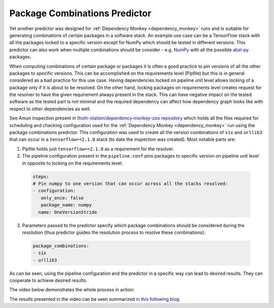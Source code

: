 .. _package_combinations:

Package Combinations Predictor
------------------------------

Yet another predictor was designed for :ref:`Dependency Monkey
<dependency_monkey>` runs and is suitable for generating combinations of
certain packages in a software stack. An example use case can be a TensorFlow
stack with all the packages locked to a specific version except for NumPy which
should be tested in different versions. This predictor can also work when
multiple combinations should be consider - e.g.  `NumPy
<https://pypi.org/project/numpy>`__ with all the possible `absl-py
<https://pypi.org/project/absl-py>`__ packages.

When computing combinations of certain package or packages it is often a good
practice to pin versions of all the other packages to specific versions. This
can be accomplished on the requirements level (Pipfile) but this is in general
considered as a bad practice for this use case. Having dependencies locked on
pipeline unit level allows locking of a package only if it is about to be
resolved. On the other hand, locking packages on requirements level creates
request for the resolver to have the given requirement always present in the
stack. This can have negative impact on the tested software as the tested part
is not minimal and the required dependency can affect how dependency graph
looks like with respect to other dependencies as well.

See Amun inspection present in `thoth-station/dependency-monkey-zoo repository
<https://github.com/thoth-station/dependency-monkey-zoo/tree/master/tensorflow/inspection-2020-09-08.1>`__
which holds all the files required for scheduling and checking configuration
used for the :ref:`Dependency Monkey <dependency_monkey>` run using the package
combinations predictor.  This configuration was used to create all the version
combinations of ``six`` and ``urllib3`` that can occur in a
``tensorflow==2.1.0`` stack (to date the inspection was created). Most notable
parts are:

1. Pipfile holds just ``tensorflow==2.1.0`` as a requirement for the resolver.

2. The pipeline configuration present in the ``pipeline.conf`` pins packages to
   specific version on pipeline unit level in opposite to locking on the
   requirements level:

  .. code-block:: yaml

    steps:
    # Pin numpy to one version that can occur across all the stacks resolved:
    - configuration:
       only_once: false
       package_name: numpy
      name: OneVersionStride

3. Parameters passed to the predictor specify which package combinations should
   be considered during the resolution (thus predictor guides the resolution
   process to resolve these combinations):

  .. code-block:: yaml

    package_combinations:
    - six
    - urllib3

As can be seen, using the pipeline configuration and the predictor in a
specific way can lead to desired results. They can cooperate to achieve desired
results.

The video below demonstrates the whole process in action:

.. raw:: html

    <div style="position: relative; padding-bottom: 56.25%; height: 0; overflow: hidden; max-width: 100%; height: auto;">
        <iframe src="https://www.youtube.com/embed/S3hFn8KRsKc" frameborder="0" allowfullscreen style="position: absolute; top: 0; left: 0; width: 100%; height: 100%;"></iframe>
    </div>

The results presented in the video can be seen summarized `in this following
blog <https://developers.redhat.com/blog/2020/09/30/ai-software-stack-inspection-with-thoth-and-tensorflow/?sc_cid=7013a000002gbzfAAA>`__.
